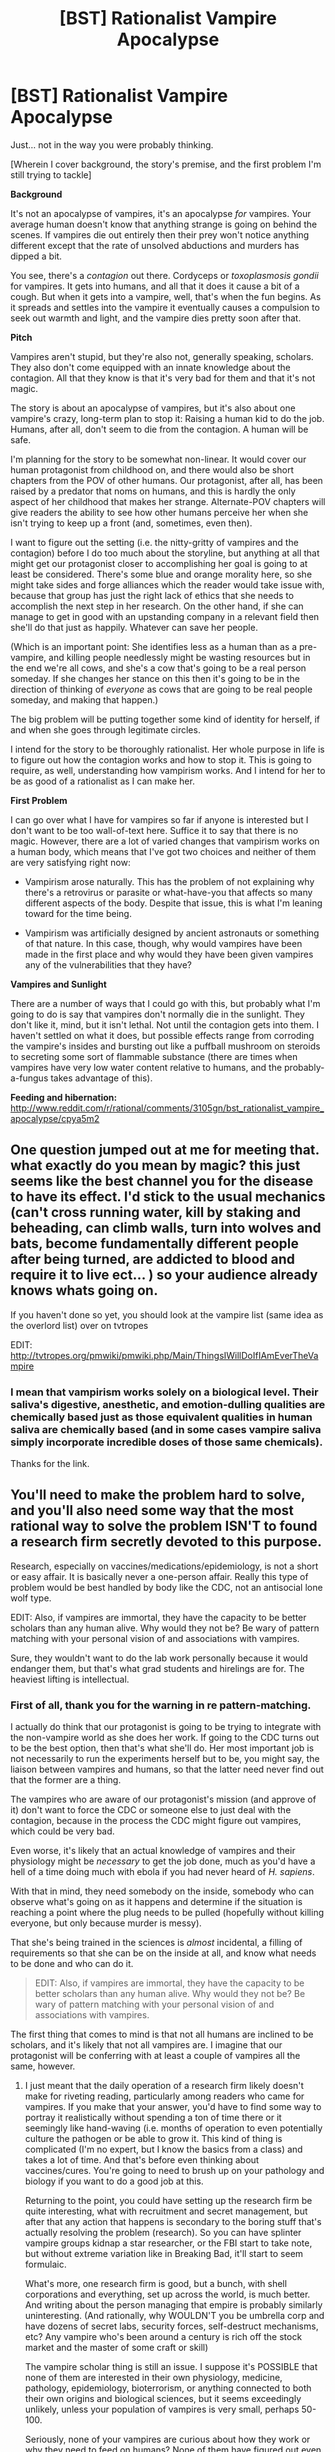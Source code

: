 #+TITLE: [BST] Rationalist Vampire Apocalypse

* [BST] Rationalist Vampire Apocalypse
:PROPERTIES:
:Author: callmebrotherg
:Score: 22
:DateUnix: 1427854386.0
:DateShort: 2015-Apr-01
:END:
Just... not in the way you were probably thinking.

[Wherein I cover background, the story's premise, and the first problem I'm still trying to tackle]

*Background*

It's not an apocalypse of vampires, it's an apocalypse /for/ vampires. Your average human doesn't know that anything strange is going on behind the scenes. If vampires die out entirely then their prey won't notice anything different except that the rate of unsolved abductions and murders has dipped a bit.

You see, there's a /contagion/ out there. Cordyceps or /toxoplasmosis gondii/ for vampires. It gets into humans, and all that it does it cause a bit of a cough. But when it gets into a vampire, well, that's when the fun begins. As it spreads and settles into the vampire it eventually causes a compulsion to seek out warmth and light, and the vampire dies pretty soon after that.

*Pitch*

Vampires aren't stupid, but they're also not, generally speaking, scholars. They also don't come equipped with an innate knowledge about the contagion. All that they know is that it's very bad for them and that it's not magic.

The story is about an apocalypse of vampires, but it's also about one vampire's crazy, long-term plan to stop it: Raising a human kid to do the job. Humans, after all, don't seem to die from the contagion. A human will be safe.

I'm planning for the story to be somewhat non-linear. It would cover our human protagonist from childhood on, and there would also be short chapters from the POV of other humans. Our protagonist, after all, has been raised by a predator that noms on humans, and this is hardly the only aspect of her childhood that makes her strange. Alternate-POV chapters will give readers the ability to see how other humans perceive her when she isn't trying to keep up a front (and, sometimes, even then).

I want to figure out the setting (i.e. the nitty-gritty of vampires and the contagion) before I do too much about the storyline, but anything at all that might get our protagonist closer to accomplishing her goal is going to at least be considered. There's some blue and orange morality here, so she might take sides and forge alliances which the reader would take issue with, because that group has just the right lack of ethics that she needs to accomplish the next step in her research. On the other hand, if she can manage to get in good with an upstanding company in a relevant field then she'll do that just as happily. Whatever can save her people.

(Which is an important point: She identifies less as a human than as a pre-vampire, and killing people needlessly might be wasting resources but in the end we're all cows, and she's a cow that's going to be a real person someday. If she changes her stance on this then it's going to be in the direction of thinking of /everyone/ as cows that are going to be real people someday, and making that happen.)

The big problem will be putting together some kind of identity for herself, if and when she goes through legitimate circles.

I intend for the story to be thoroughly rationalist. Her whole purpose in life is to figure out how the contagion works and how to stop it. This is going to require, as well, understanding how vampirism works. And I intend for her to be as good of a rationalist as I can make her.

*First Problem*

I can go over what I have for vampires so far if anyone is interested but I don't want to be too wall-of-text here. Suffice it to say that there is no magic. However, there are a lot of varied changes that vampirism works on a human body, which means that I've got two choices and neither of them are very satisfying right now:

- Vampirism arose naturally. This has the problem of not explaining why there's a retrovirus or parasite or what-have-you that affects so many different aspects of the body. Despite that issue, this is what I'm leaning toward for the time being.

- Vampirism was artificially designed by ancient astronauts or something of that nature. In this case, though, why would vampires have been made in the first place and why would they have been given vampires any of the vulnerabilities that they have?

*Vampires and Sunlight*

There are a number of ways that I could go with this, but probably what I'm going to do is say that vampires don't normally die in the sunlight. They don't like it, mind, but it isn't lethal. Not until the contagion gets into them. I haven't settled on what it does, but possible effects range from corroding the vampire's insides and bursting out like a puffball mushroom on steroids to secreting some sort of flammable substance (there are times when vampires have very low water content relative to humans, and the probably-a-fungus takes advantage of this).

*Feeding and hibernation:* [[http://www.reddit.com/r/rational/comments/3105gn/bst_rationalist_vampire_apocalypse/cpya5m2]]


** One question jumped out at me for meeting that. what exactly do you mean by magic? this just seems like the best channel you for the disease to have its effect. I'd stick to the usual mechanics (can't cross running water, kill by staking and beheading, can climb walls, turn into wolves and bats, become fundamentally different people after being turned, are addicted to blood and require it to live ect... ) so your audience already knows whats going on.

If you haven't done so yet, you should look at the vampire list (same idea as the overlord list) over on tvtropes

EDIT: [[http://tvtropes.org/pmwiki/pmwiki.php/Main/ThingsIWillDoIfIAmEverTheVampire]]
:PROPERTIES:
:Author: Igigigif
:Score: 4
:DateUnix: 1427857403.0
:DateShort: 2015-Apr-01
:END:

*** I mean that vampirism works solely on a biological level. Their saliva's digestive, anesthetic, and emotion-dulling qualities are chemically based just as those equivalent qualities in human saliva are chemically based (and in some cases vampire saliva simply incorporate incredible doses of those same chemicals).

Thanks for the link.
:PROPERTIES:
:Author: callmebrotherg
:Score: 2
:DateUnix: 1427858450.0
:DateShort: 2015-Apr-01
:END:


** You'll need to make the problem hard to solve, and you'll also need some way that the most rational way to solve the problem ISN'T to found a research firm secretly devoted to this purpose.

Research, especially on vaccines/medications/epidemiology, is not a short or easy affair. It is basically never a one-person affair. Really this type of problem would be best handled by body like the CDC, not an antisocial lone wolf type.

EDIT: Also, if vampires are immortal, they have the capacity to be better scholars than any human alive. Why would they not be? Be wary of pattern matching with your personal vision of and associations with vampires.

Sure, they wouldn't want to do the lab work personally because it would endanger them, but that's what grad students and hirelings are for. The heaviest lifting is intellectual.
:PROPERTIES:
:Author: Manthyus
:Score: 3
:DateUnix: 1428207265.0
:DateShort: 2015-Apr-05
:END:

*** First of all, thank you for the warning in re pattern-matching.

I actually do think that our protagonist is going to be trying to integrate with the non-vampire world as she does her work. If going to the CDC turns out to be the best option, then that's what she'll do. Her most important job is not necessarily to run the experiments herself but to be, you might say, the liaison between vampires and humans, so that the latter need never find out that the former are a thing.

The vampires who are aware of our protagonist's mission (and approve of it) don't want to force the CDC or someone else to just deal with the contagion, because in the process the CDC might figure out vampires, which could be very bad.

Even worse, it's likely that an actual knowledge of vampires and their physiology might be /necessary/ to get the job done, much as you'd have a hell of a time doing much with ebola if you had never heard of /H. sapiens/.

With that in mind, they need somebody on the inside, somebody who can observe what's going on as it happens and determine if the situation is reaching a point where the plug needs to be pulled (hopefully without killing everyone, but only because murder is messy).

That she's being trained in the sciences is /almost/ incidental, a filling of requirements so that she can be on the inside at all, and know what needs to be done and who can do it.

#+begin_quote
  EDIT: Also, if vampires are immortal, they have the capacity to be better scholars than any human alive. Why would they not be? Be wary of pattern matching with your personal vision of and associations with vampires.
#+end_quote

The first thing that comes to mind is that not all humans are inclined to be scholars, and it's likely that not all vampires are. I imagine that our protagonist will be conferring with at least a couple of vampires all the same, however.
:PROPERTIES:
:Author: callmebrotherg
:Score: 1
:DateUnix: 1428440776.0
:DateShort: 2015-Apr-08
:END:

**** I just meant that the daily operation of a research firm likely doesn't make for riveting reading, particularly among readers who came for vampires. If you make that your answer, you'd have to find some way to portray it realistically without spending a ton of time there or it seemingly like hand-waving (i.e. months of operation to even potentially culture the pathogen or be able to grow it. This kind of thing is complicated (I'm no expert, but I know the basics from a class) and takes a lot of time. And that's before even thinking about vaccines/cures. You're going to need to brush up on your pathology and biology if you want to do a good job at this.

Returning to the point, you could have setting up the research firm be quite interesting, what with recruitment and secret management, but after that any action that happens is secondary to the boring stuff that's actually resolving the problem (research). So you can have splinter vampire groups kidnap a star researcher, or the FBI start to take note, but without extreme variation like in Breaking Bad, it'll start to seem formulaic.

What's more, one research firm is good, but a bunch, with shell corporations and everything, set up across the world, is much better. And writing about the person managing that empire is probably similarly uninteresting. (And rationally, why WOULDN'T you be umbrella corp and have dozens of secret labs, security forces, self-destruct mechanisms, etc? Any vampire who's been around a century is rich off the stock market and the master of some craft or skill)

The vampire scholar thing is still an issue. I suppose it's POSSIBLE that none of them are interested in their own physiology, medicine, pathology, epidemiology, bioterrorism, or anything connected to both their own origins and biological sciences, but it seems exceedingly unlikely, unless your population of vampires is very small, perhaps 50-100.

Seriously, none of your vampires are curious about how they work or why they need to feed on humans? None of them have figured out even the gut flora thing? Or even that they don't need to eat an entire human, just their stomach and some random protein mass (speaking of, how do they deal with human stomach acid, feces, undesirable fluids if they drink everything in a slurry)?

It just seems ridiculous that your protagonist would be starting from scratch here, or even exist at all. It requires that instead of using their lifetimes of knowledge and vast wealth to hire researchers or do it their goddamned selves, the vampires went through the trouble of bringing up a single human (no fallbacks), meaning waiting 22+ YEARS, to address an /existential threat./

I think you have a very interesting idea for a story and compelling protagonist, written correctly, but the setup seems to require an extraordinary series of failures of rationality and common sense.
:PROPERTIES:
:Author: Manthyus
:Score: 2
:DateUnix: 1428443109.0
:DateShort: 2015-Apr-08
:END:

***** u/callmebrotherg:
#+begin_quote
  I just meant that the daily operation of a research firm likely doesn't make for riveting reading, particularly among readers who came for vampires. If you make that your answer, you'd have to find some way to portray it realistically without spending a ton of time there or it seemingly like hand-waving (i.e. months of operation to even potentially culture the pathogen or be able to grow it. This kind of thing is complicated (I'm no expert, but I know the basics from a class) and takes a lot of time. And that's before even thinking about vaccines/cures. You're going to need to brush up on your pathology and biology if you want to do a good job at this.
#+end_quote

Yes. The plot may take a mind of its own and decide to include a great many other things, but I have no illusions about the mass appeal of this story. There's a series of stories by James P. Hogan that is basically a bunch of talking heads doing Science and coming up with ideas and ways to test those ideas and it is probably the most boring thing in the world to most people but... I really, really like them (even though, admittedly, the science is kind of awful in places).

And while there would probably be a certain amount of Traditionally Exciting Things happening, there would probably be a lot more of what many people would consider boring.

(On the other hand, "boring" is not the same as "has stupid characters in it," so there are still some points you bring up with are utterly unforgivable and must be dealt with. Even if I have to give up some other aspects of the story.)

#+begin_quote
  The vampire scholar thing is still an issue. I suppose it's POSSIBLE that none of them are interested in their own physiology, medicine, pathology, epidemiology, bioterrorism, or anything connected to both their own origins and biological sciences, but it seems exceedingly unlikely, unless your population of vampires is very small, perhaps 50-100.
#+end_quote

At the figures that I've worked out, the United States could support around a hundred vampires, but the population is probably not that high.

#+begin_quote
  I think you have a very interesting idea for a story and compelling protagonist, written correctly, but the setup seems to require an extraordinary series of failures of rationality and common sense.
#+end_quote

Yes. And thank you for spending some time on it anyway. >:]

There were some things that I thought that I could leave up in the air temporarily until I figured out other parts of my setting, but it's apparent that I /really/ need to figure out all the details of vampirism first, including how it affects the mind (at present it seems that they prefer small social circles than humans, so that'll flavor how they would go about with their long-term plans), and also exactly how long ago the contagion hit, how quickly it spread, and what vampires have been doing in the meantime.

Thanks again.
:PROPERTIES:
:Author: callmebrotherg
:Score: 2
:DateUnix: 1428445859.0
:DateShort: 2015-Apr-08
:END:

****** Upvote for taking criticism and not getting offended. Bravo and good luck.
:PROPERTIES:
:Author: Manthyus
:Score: 3
:DateUnix: 1428450102.0
:DateShort: 2015-Apr-08
:END:

******* Thank you. >:]

I'm actually kind of confused by how people can refuse to take criticism that is clearly based in reality.

Like, it's a thing that happens, obviously, but it doesn't make /sense/. Run away and hide and just not respond to biting criticism? Sure, I get tempted to do that sometimes, if I had been an incredibly magnificent idiot.

But flat out denying valid criticism is just... weird. It feels weird just thinking about it, like saying that the sky is polka-dotted when you and I are both standing outside and we both know that none of us has any color-related vision problems and what "polka-dotted" means.
:PROPERTIES:
:Author: callmebrotherg
:Score: 1
:DateUnix: 1428452863.0
:DateShort: 2015-Apr-08
:END:


** This is a good hook but with the rationalist direction you want to go you are going to need some serious world-building on your vampires. The mechanism of vampires will be a major plot element, especially since your protagonist has been promised to be made into one, so they can't be Stross's parallel evolution without lying to the protagonist, or allready having transform viruses. If you can swallow the plobotonum you might want to look at Ludnum's necroscope series for a weak set of explanations (otherworldly parasite and fungus).
:PROPERTIES:
:Author: Empiricist_or_not
:Score: 3
:DateUnix: 1427858332.0
:DateShort: 2015-Apr-01
:END:

*** There's no reason you can't have magic in a rational story. In the words of Agatha Heterodyne, "Any sufficiently analyzed magic is indistinguishable from science." If there vampires that, due to magical processes, have physical changes, that's fine. Just tell us what physical changes happened on a detailed level. I mean, you could go the whole "fungal" route. Maybe blood is an excellent incubator, in fact the /only/ known for the vampire-making fungus - but only when it's at room temperature. So, to make a vampire, you kill someone by depriving a vital organ of oxygen, make sure you didn't actually damage anything irreparably, put them in a freezer, cart them to an ancient ritualized facility with fungal cultures maintained, and bathe them in cold blood seeded with fungal cultures. The fungus reboots all the things that need rebooting, rewires the things that need rewiring, and adjusts the plumbing as necessary, then poof. Vampire.
:PROPERTIES:
:Score: 4
:DateUnix: 1427869205.0
:DateShort: 2015-Apr-01
:END:


*** Yes. Lots and lots of worldbuilding is going to be necessary, and like you said the mechanism by which vampirism works is going to be Important.

Do you mean Peter Watts, or did Charles Stross also do something with vampires?

Some sort of fungus is a possibility, especially since we're already probably using fungus for the contagion as well. I'd prefer to not incorporate the "otherworldly" part of that, however.
:PROPERTIES:
:Author: callmebrotherg
:Score: 2
:DateUnix: 1427859082.0
:DateShort: 2015-Apr-01
:END:

**** You are right I meant watts.
:PROPERTIES:
:Author: Empiricist_or_not
:Score: 2
:DateUnix: 1427895428.0
:DateShort: 2015-Apr-01
:END:


** This seems like a really cool idea if done right. There is a movie with a similar premise called Daylight I would recommend as research.

As the protagonist I would wonder if this vampire community really needed blood. I would try to identify what nutrients were needed, find an alternate/develop a synthetic, to prevent future infection. Anyone who has survived continues to survive and the race is saved [if decimated].

Do other animals get the virus? Can vamps survive off ones who cant? Vegan Vamps?

Also, if I could identify the compulsion, I would see if I could beat the behaviors. If it is seek warmth, I would make spaces heaters necessary.
:PROPERTIES:
:Author: Seeworthy121
:Score: 3
:DateUnix: 1427911275.0
:DateShort: 2015-Apr-01
:END:

*** Yay, elaboration time! (also, I'm not finding any vampire movies called /Daylight/. Are you talking about /Daybreakers/ or do I need more skills points in Google-Fu?)

To answer your questions first: I do not believe that other animals get vampirism. It would be interesting if it could jump the barrier to, say, other primates, but I'm not sure on that just yet. No doubt the protagonist will try it however, so thanks for bringing up that idea.

Vampires can feed off of animals, but must also feed off of humans. They're not sure why until our protagonist Does Science to the problem, but this problem will in fact be solved.

(And then our protagonist might decide to "gift" the rest of the world with vampirism, having eliminated the need for humans at all. It will likely be debatable whether this is good or not)

*Why do vampires need to feed on humans?*

Vampires need your gut flora, actually. They may be lacking in just certain varieties or they may be missing pretty much everything, but they can't complete digestion without stealing your gut flora to do part of the necessary work.

Which is kind of rude because, come on, you're basically being forced to digest yourself, and that's just adding insult to injury, isn't it?

Once our protagonist figures this out, she's definitely going to work on creating cultures of these gut flora or, failing that, setting up a system of donors until she can figure out how to do the first thing.

*How do vampires feed?*

Vampires do not drink your blood. Or rather, they don't just drink your blood, and when they get around to drinking it, your blood isn't really recognizable as such.

To start with, vampire saliva is heavy in opiorphin, which is an antidepressant and anesthetic six times more powerful than morphine. Human saliva also has this, vampirism just goes crazy with how much it has. And this is important, because ideally a vampire's prey will be emotionally deadened and numbed to pain when the feeding begins.

Vampire saliva also contains insane amounts of amylase, lysozyme, and other digestive enzymes. Fun fact: Snake venom is just a modified form of saliva, and what the simplest forms of snake venom do is just digest you from the inside.

Oh, and after it's bitten you, the vampire proceeds to regurgitate additional enzymes from its stomach.

Vampires don't drink your blood. They liquefy your innards and then drink you up. The process just causes keritanocytes to toughen up, though, which is helpful for the vampires because that's what your epidermis is made out of, turning you into a bit of a juice bag.

(Side effect of this: Vampires don't kiss each other, because swapping toxic spit is a bad idea unless you /want/ your partner to die. Since the epidermis isn't digested, however, it's possible that they lick each other for social grooming and other purposes, for its antidepressant properties)

I'm still working on the details but it's probable that the gut flora are allowed to do their work in the juice bag, prior to when the vampire drinks most of its meal, and that they are killed when the vampire finishes the process and the gut flora enter the body. Alternately, they die during the long hibernation periods that vampires go into. Among other possibilities.

I'm using the calorie counts from James Cole's "Prehistoric Cannibalism: An Act of Nutritional Necessity or a Result of Socio-Cultural Conditions" to figure out a person's a calorie count, and then being very conservative and underestimating how many calories a given person will have.

Vampires are also able to eat thin soups and drinks for a short time after feeding without suffering indigestion (or at least too badly-- I'm not set on which one it is yet) but they haven't seen this as a means of getting additional sustenance. Vampires eat soups for pleasure, not nutrition.

*Hibernation*

I'm also being conservative with how much energy vampires are able to save through hibernation (they go much deeper than bears, but I'm using bears anyway to once again play my numbers safe). A vampire that needed roughly 4,000 calories a night (again, playing numbers safe and overestimating them) would still only need to feed on a handful of people every year so long as it was only active for three months or so out of the year.

Vampires adjust their hibernation cycles automatically based on the seasons. Closer to the poles, where the nights get longer, sooner, vampires are awake for a greater part of the year. Closer to the equator, vampires are asleep for a greater part of the year. This also has an effect on their longevity (because the aging process is slowed down by hibernation) so that vampires who are awake for longer periods also have a shorter lifespan. It's a trade-off on par with bad vs good eating habits.

Right now, I'm figuring that the way it works out is that vampire's naturally start getting the desire to go to sleep when the night is coming to a close. Once the waking period gets short enough the urge to hibernate asserts itself. Not sure about how the wakefulness itself gets triggered yet.
:PROPERTIES:
:Author: callmebrotherg
:Score: 3
:DateUnix: 1427927005.0
:DateShort: 2015-Apr-02
:END:

**** No, you were right. It was Daybreakers, I was just derping. Though Being Human [US version] also has a contagion arc for vampires that you could exploit [it wasn't great, but tv].

If other animals can't get vampirism, are other animals affected by the contagion? They eat a rat carrier, does it affect them differently? What are the human disease vectors?

I lack science, but can gut flora be found in poop?

I really like the hibernation bits. It would work well with mythical god-creatures of the night along the equator [Think Aztecs].

Sidepoint: Im assuming the vamps are smart enough to recognize what compound interest is, and they are all bloody wealthy? If so, what are they doing with all that $$?
:PROPERTIES:
:Author: Seeworthy121
:Score: 3
:DateUnix: 1427941867.0
:DateShort: 2015-Apr-02
:END:

***** u/callmebrotherg:
#+begin_quote
  If other animals can't get vampirism, are other animals affected by the contagion? They eat a rat carrier, does it affect them differently?
#+end_quote

Hm. I hadn't thought about that. It'd probably be something minor, like how /toxoplasmosis gondii/ doesn't affect humans (too) badly.

#+begin_quote
  What are the human disease vectors?
#+end_quote

Humans get it from inhaling spores (assuming it's a fungus). Usually nothing happens, but in some people there are minor respiratory problems like coughing.

Vampires get it from feeding on humans, and then later on... It depends on how it kills vampires, but almost certainly the spores get out into the air. Right now I'm leaning toward the idea that the contagion has some kind of flammable secretion that it produces, but there are a number of ways that I might take it in the end.

Headcanon, however I go: Right now I think that the contagion started to spread a bit more than a century ago. Vampires naturally don't like bright lights but can still walk around in the daylight, hence the original folklore. Despite being recent history, however, /Nosferatu/'s depiction of vampires dying in sunlight is still accurate because that's when the contagion started up (whether it took awhile to become a pandemic or not). Presumably, F. W. Murnau heard somebody, somewhere, talking about one of the early cases and that's where he got his idea.

Vampires might not even need to actually burn up in the sunlight for this to be true. It might be that the tale was changed in the telling, or that Murnau just liked his idea better.

#+begin_quote
  I lack science, but can gut flora be found in poop?
#+end_quote

I believe so.

On the other hand, until our protagonist does her research, vampires don't know /why/ they have to eat people. All that they know is that if they don't eat people, they get sick from eating other things.

There may be some really crazy vampires that eat poop just for the hell of it, but I don't think anyone's going to be listening to them (nor, for that matter, am I sure that they'd have the presence of mind to notice a connection to begin with, and that's even if it's possible to eat enough fecal matter to get the necessary amount of gut flora).

#+begin_quote
  Sidepoint: Im assuming the vamps are smart enough to recognize what compound interest is, and they are all bloody wealthy? If so, what are they doing with all that $$?
#+end_quote

I'm not sure yet. I need to figure out how easy it is for them to navigate society.

What I'm thinking right now is:

(1) A significant number of vampires are actually not very "with it." Vampires are pretty good about reacting to short-term events, strategizing to make sure that nobody finds their hibernation hideaways, and things like that, but their ability to hibernate has also given them a habit of just retreating into leaving, hibernating for a longer-than-normal period, or both, whenever /really/ big problems arise.

It is also possible that there is a cultural stigma against too much long-term planning, because in the past it was really easy

(2) That said, there are vampires who break that mold. They most typically organize into small groups in some fashion in order to pool their respective resources.

(3) The most successful of these communities at present are those which took advantage of the internet and are now situated around the world. Vampires in the northern hemisphere are awake when vampires in the southern hemisphere are asleep, and vice versa, so communities that are spread across the world have fewer periods where nobody was awake and horrible things could happen.

Our protagonist is going to be in contact with at least a few

--------------

It may be possible that one or more vampire groups have already been trying to conduct research on the contagion. Their problem is that yeah, the contagion is bad, but revealing too much to the wrong person might make a much bigger problem.

After millennia of skulking around in the darkness, vampires have a good idea about how conspiracies only need one leak to fall apart.

Our protagonist, of course, is the solution: somebody who has been, to be honest, effectively /brainwashed/ into seeing the world with a vampire's eye. She can be trusted. She is their representative, the one who is going to do the work that they can't do, and operate in the public eye.

(Another problem that vampires have is that they also /look/ inhuman. /Nosferatu/ at least gives the general idea, if it isn't spot on. This is one of the things that makes it hard for them to navigate human society)
:PROPERTIES:
:Author: callmebrotherg
:Score: 2
:DateUnix: 1427945795.0
:DateShort: 2015-Apr-02
:END:

****** [deleted]
:PROPERTIES:
:Score: 2
:DateUnix: 1427958533.0
:DateShort: 2015-Apr-02
:END:

******* It doesn't sound like these Vamps are up on science enough to selectively breed for anything. Or at least not until the protagonist comes along.

How would the Vamps keep their "animals?" Drugs from the saliva to keep them as addicts would keep them pacified, but otherwise...? The vamps also need to be able to get/grow human food supplies now. Also, these Vamps would become farmer Vamps. I would like to see a vampire in overalls and a sunhat please :D
:PROPERTIES:
:Author: Seeworthy121
:Score: 1
:DateUnix: 1427992115.0
:DateShort: 2015-Apr-02
:END:

******** u/callmebrotherg:
#+begin_quote
  It doesn't sound like these Vamps are up on science enough to selectively breed for anything.
#+end_quote

Your average vampire knows about as much as your average non-vampire would, given the same lifespan, date of birth, &c. Which is to say, your average vampire may know about heredity, and some things about genes, and so on, but there comes a point where being an armchair scientist doesn't help any in curing The Plague.
:PROPERTIES:
:Author: callmebrotherg
:Score: 1
:DateUnix: 1428112097.0
:DateShort: 2015-Apr-04
:END:


******* u/callmebrotherg:
#+begin_quote
  To combat the appearance, if vampires can reproduce, try to breed for smaller ears and fuller lips, if not, turn people with these features.
#+end_quote

Ah, true. The image of Nosferatu I had in my head had changed some from what it really is. Sorry about that. Vampires look more withered than Murnau's Nosferatu.

#+begin_quote
  A question I haven't seen asked, how long do vampires live, do they just keep on ticking until their brains have started forgetting the first half of their life?
#+end_quote

I'm not sure yet. Definitely two or three centuries, but possibly longer.
:PROPERTIES:
:Author: callmebrotherg
:Score: 1
:DateUnix: 1428112235.0
:DateShort: 2015-Apr-04
:END:


*** Space heaters are definitely a great idea. They will have to be used.

An additional complication is that the contagion causes insomnia and makes hibernation difficult. This is why vampires who know they've got the contagion will still eventually get killed by it. After a point, they just aren't thinking right.

If our protagonist is present, however, then she could restrain said vampire and make arrangements for its feeding. The vampire would be safe from death, but would take an even longer trip on the Crazy Train as a consequence.

The trade-off is worth it, but will also be very sad to the degree that our protagonist has empathy for the vampire.
:PROPERTIES:
:Author: callmebrotherg
:Score: 1
:DateUnix: 1427927266.0
:DateShort: 2015-Apr-02
:END:


** Read /Peeps/, by Scot Westerfeld. It's in many ways a similar nonmagical and fairly hard bio-sf take on vampires.

Re origin of the infection: never reveal it. Without an incredibly satisfying explanation, it's better to leave the non plot relevant details alone - at least when there's no plausible way for anyone to know.
:PROPERTIES:
:Author: PeridexisErrant
:Score: 2
:DateUnix: 1427896688.0
:DateShort: 2015-Apr-01
:END:

*** Thanks.

I was worried that not revealing how vampirism got started might be seen as cheating, but as you say, there probably isn't a way for anyone to find out for sure.

I'll have to at least have a number of theories that get batted around from time to time.
:PROPERTIES:
:Author: callmebrotherg
:Score: 1
:DateUnix: 1427900495.0
:DateShort: 2015-Apr-01
:END:
